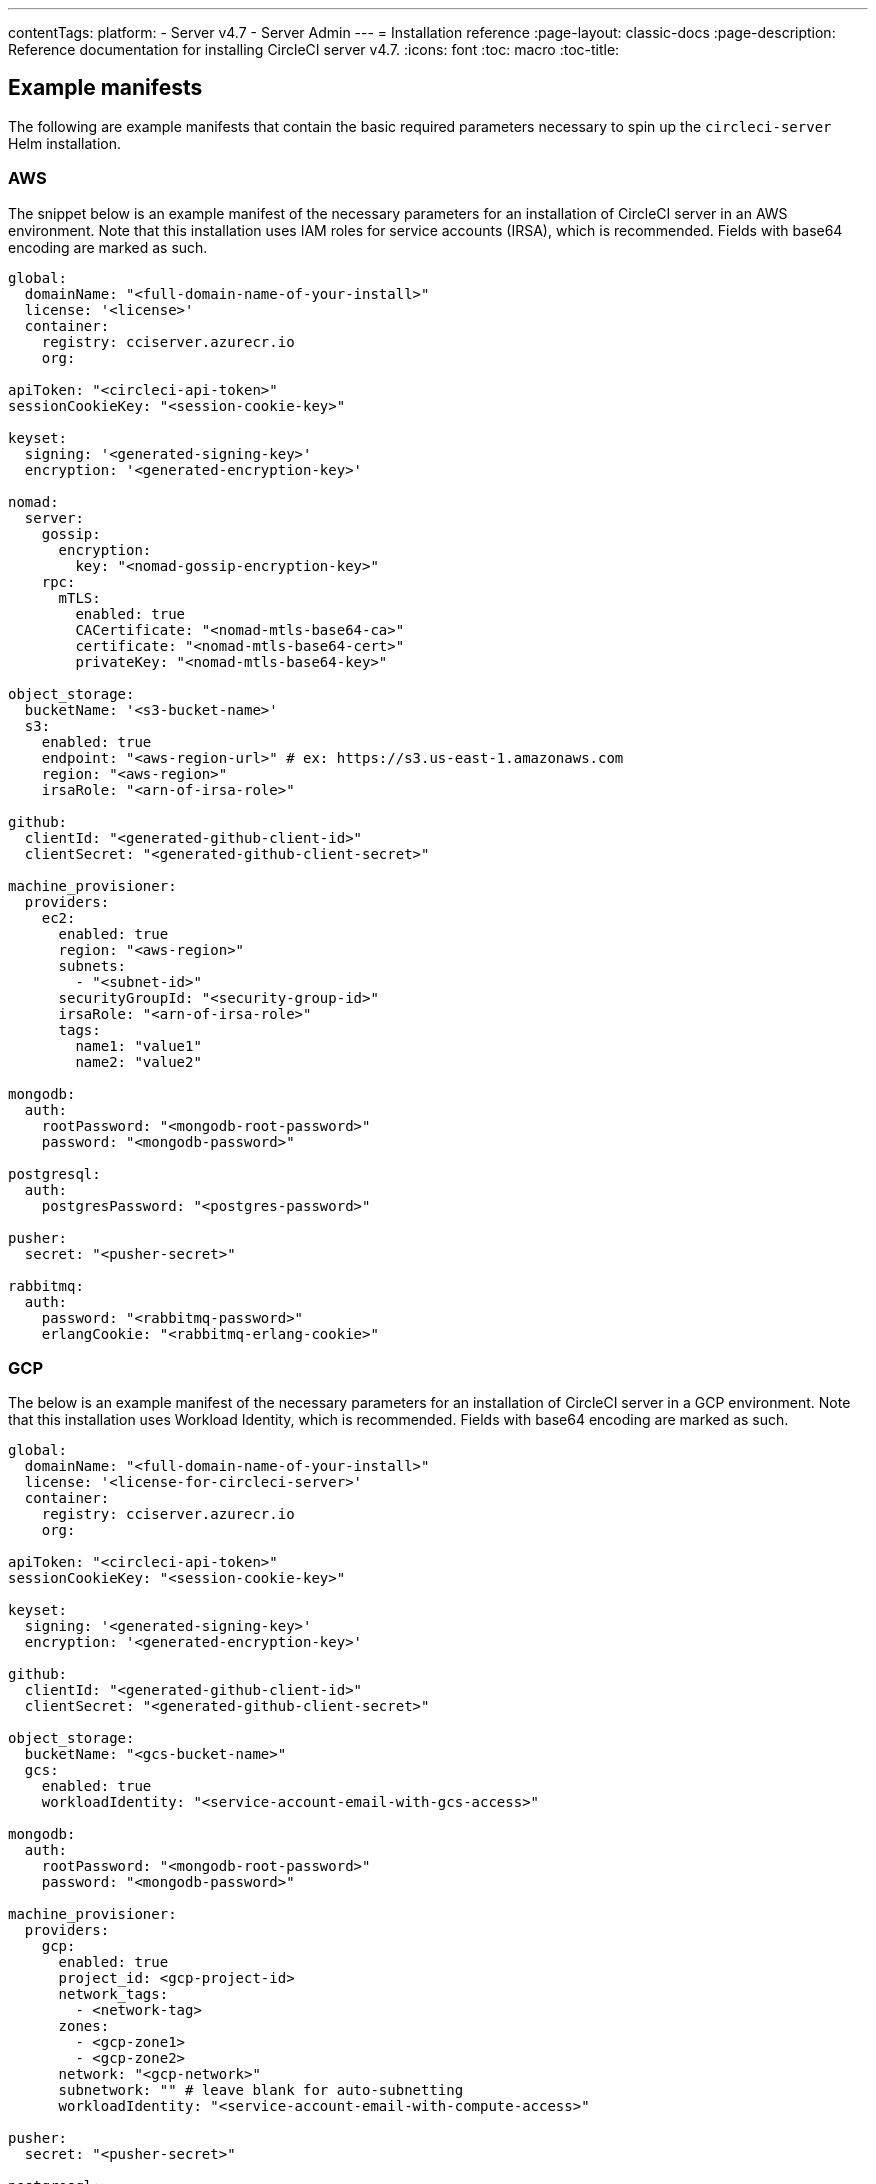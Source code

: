 ---
contentTags:
  platform:
  - Server v4.7
  - Server Admin
---
= Installation reference
:page-layout: classic-docs
:page-description: Reference documentation for installing CircleCI server v4.7.
:icons: font
:toc: macro
:toc-title:

[#example-manifests]
== Example manifests
The following are example manifests that contain the basic required parameters necessary to spin up the `circleci-server` Helm installation.

[#aws]
=== AWS
The snippet below is an example manifest of the necessary parameters for an installation of CircleCI server in an AWS environment. Note that this installation uses IAM roles for service accounts (IRSA), which is recommended. Fields with base64 encoding are marked as such.

[source,yaml]
----
global:
  domainName: "<full-domain-name-of-your-install>"
  license: '<license>'
  container:
    registry: cciserver.azurecr.io
    org:

apiToken: "<circleci-api-token>"
sessionCookieKey: "<session-cookie-key>"

keyset:
  signing: '<generated-signing-key>'
  encryption: '<generated-encryption-key>'

nomad:
  server:
    gossip:
      encryption:
        key: "<nomad-gossip-encryption-key>"
    rpc:
      mTLS:
        enabled: true
        CACertificate: "<nomad-mtls-base64-ca>"
        certificate: "<nomad-mtls-base64-cert>"
        privateKey: "<nomad-mtls-base64-key>"

object_storage:
  bucketName: '<s3-bucket-name>'
  s3:
    enabled: true
    endpoint: "<aws-region-url>" # ex: https://s3.us-east-1.amazonaws.com
    region: "<aws-region>"
    irsaRole: "<arn-of-irsa-role>"

github:
  clientId: "<generated-github-client-id>"
  clientSecret: "<generated-github-client-secret>"

machine_provisioner:
  providers:
    ec2:
      enabled: true
      region: "<aws-region>"
      subnets:
        - "<subnet-id>"
      securityGroupId: "<security-group-id>"
      irsaRole: "<arn-of-irsa-role>"
      tags:
        name1: "value1"
        name2: "value2"

mongodb:
  auth:
    rootPassword: "<mongodb-root-password>"
    password: "<mongodb-password>"

postgresql:
  auth:
    postgresPassword: "<postgres-password>"

pusher:
  secret: "<pusher-secret>"

rabbitmq:
  auth:
    password: "<rabbitmq-password>"
    erlangCookie: "<rabbitmq-erlang-cookie>"

----

[#gcp]
=== GCP
The below is an example manifest of the necessary parameters for an installation of CircleCI server in a GCP environment. Note that this installation uses Workload Identity, which is recommended. Fields with base64 encoding are marked as such.

[source,yaml]
----
global:
  domainName: "<full-domain-name-of-your-install>"
  license: '<license-for-circleci-server>'
  container:
    registry: cciserver.azurecr.io
    org:

apiToken: "<circleci-api-token>"
sessionCookieKey: "<session-cookie-key>"

keyset:
  signing: '<generated-signing-key>'
  encryption: '<generated-encryption-key>'

github:
  clientId: "<generated-github-client-id>"
  clientSecret: "<generated-github-client-secret>"

object_storage:
  bucketName: "<gcs-bucket-name>"
  gcs:
    enabled: true
    workloadIdentity: "<service-account-email-with-gcs-access>"

mongodb:
  auth:
    rootPassword: "<mongodb-root-password>"
    password: "<mongodb-password>"

machine_provisioner:
  providers:
    gcp:
      enabled: true
      project_id: <gcp-project-id>
      network_tags:
        - <network-tag>
      zones:
        - <gcp-zone1>
        - <gcp-zone2>
      network: "<gcp-network>"
      subnetwork: "" # leave blank for auto-subnetting
      workloadIdentity: "<service-account-email-with-compute-access>"

pusher:
  secret: "<pusher-secret>"

postgresql:
  auth:
    postgresPassword: "<postgres-password>"

rabbitmq:
  auth:
    password: "<rabbitmq-password>"
    erlangCookie: "<rabbitmq-erlang-cookie>"

nomad:
  server:
    gossip:
      encryption:
        key: "<nomad-gossip-encryption-key>"
    rpc:
      mTLS:
        enabled: true
        CACertificate: "<nomad-mtls-base64-ca>"
        certificate: "<nomad-mtls-base64-cert>"
        privateKey: "<nomad-mtls-base64-key>"
----

[#all-values-yaml-options]
== All Helm `values.yaml` options

pass:[<!-- vale off -->]
[.table.table-striped]
[cols=4*, options="header"]
|===
|Key |Type |Default |Description
|api_service.replicas |int |`+1+` |Number of replicas to deploy for the
api-service deployment.

|api_service.resources.limits.cpu |string |`+"2000m"+` |CPU limit for
the api-service deployment.

|api_service.resources.limits.memory |string |`+"8Gi"+` |Memory limit
for the api-service deployment.

|audit_log_service.replicas |int |`+1+` |Number of replicas to deploy
for the audit-log-service deployment.

|audit_log_service.resources.limits.cpu |string |`+"2000m"+` |CPU limit
for the audit-log-service deployment.

|audit_log_service.resources.limits.memory |string |`+"3584Mi"+` |Memory
limit for the audit-log-service deployment.

|authentication_service.auth_api.replicas |int |`+1+` |Number of
replicas to deploy for the authentication-service auth api deployment.

|authentication_service.auth_api.resources.limits.cpu |int |`+2+` |CPU
limit for the authentication-service auth api deployment.

|authentication_service.auth_api.resources.limits.memory |string
|`+"512Mi"+` |Memory limit for the authentication-service auth api
deployment.

|authentication_service.login_api.replicas |int |`+1+` |Number of
replicas to deploy for the authentication-service login api deployment.

|authentication_service.login_api.resources.limits.cpu |int |`+2+` |CPU
limit for the authentication-service login api deployment.

|authentication_service.login_api.resources.limits.memory |string
|`+"512Mi"+` |Memory limit for the authentication-service login api
deployment.

|branch_service.replicas |int |`+1+` |Number of replicas to deploy for
the branch-service deployment.

|branch_service.resources.limits.cpu |string |`+"1000m"+` |CPU limit for
the branch-service deployment.

|branch_service.resources.limits.memory |string |`+"1Gi"+` |Memory limit
for the branch-service deployment.

|builds_service.replicas |int |`+1+` |Number of replicas to deploy for
the builds-service deployment.

|builds_service.resources.limits.cpu |string |`+"1500m"+` |CPU limit for
the builds-service deployment.

|builds_service.resources.limits.memory |string |`+"6Gi"+` |Memory limit
for the builds-service deployment.

|ciam_gateway.internal_api.replicas |int |`+1+` |Number of replicas to
deploy for the ciam-gateway-service internal deployment.

|ciam_gateway.internal_api.resources.limits.cpu |int |`+2+` |CPU limit
for the ciam-gateway-service internal api deployment.

|ciam_gateway.internal_api.resources.limits.memory |string |`+"512Mi"+`
|Memory limit for the ciam-gateway-service internal api deployment.

|ciam_gateway.outgoing_api.replicas |int |`+1+` |Number of replicas to
deploy for the ciam-gateway-service outgoing deployment.

|ciam_gateway.outgoing_api.resources.limits.cpu |int |`+2+` |CPU limit
for the ciam-gateway-service outgoing api deployment.

|ciam_gateway.outgoing_api.resources.limits.memory |string |`+"512Mi"+`
|Memory limit for the ciam-gateway-service outgoing api deployment.

|ciam_gateway.public_api.replicas |int |`+1+` |Number of replicas to
deploy for the ciam-gateway-service public deployment.

|ciam_gateway.public_api.resources.limits.cpu |int |`+2+` |CPU limit for
the ciam-gateway-service public api deployment.

|ciam_gateway.public_api.resources.limits.memory |string |`+"512Mi"+`
|Memory limit for the ciam-gateway-service public api deployment.

|ciam_service.internal_admin_api.replicas |int |`+1+` |Number of
replicas to deploy for the ciam-service internal admin deployment.

|ciam_service.internal_admin_api.resources.limits.cpu |int |`+2+` |CPU
limit for the ciam-service internal admin api deployment.

|ciam_service.internal_admin_api.resources.limits.memory |string
|`+"512Mi"+` |Memory limit for the ciam-service internal admin api
deployment.

|contexts_service.replicas |int |`+1+` |Number of replicas to deploy for
the contexts-service deployment.

|contexts_service.resources.limits.cpu |string |`+"500m"+` |CPU limit
for the contexts-service deployment.

|contexts_service.resources.limits.memory |string |`+"1Gi"+` |Memory
limit for the contexts-service deployment.

|cron_service.replicas |int |`+1+` |Number of replicas to deploy for the
cron-service deployment.

|cron_service.resources.limits.cpu |string |`+"2000m"+` |CPU limit for
the cron-service deployment.

|cron_service.resources.limits.memory |string |`+"4Gi"+` |Memory limit
for the cron-service deployment.

|distributor.agent_base_url |string
|`+"https://circleci-binary-releases.s3.amazonaws.com/circleci-agent"+`
|location of the task-agent. When airgapped, the task-agent will need to
be hosted within the airgap and this value updated

|distributor_cleaner.replicas |int |`+1+` |Number of replicas to deploy
for the distributor-cleaner deployment.

|distributor_cleaner.resources.limits.cpu |string |`+"500m"+` |CPU limit
for the distributor-cleaner deployment.

|distributor_cleaner.resources.limits.memory |string |`+"512Mi"+`
|Memory limit for the distributor-cleaner deployment.

|distributor_dispatcher.replicas |int |`+1+` |Number of replicas to
deploy for the distributor-dispatcher deployment.

|distributor_dispatcher.resources.limits.cpu |string |`+"500m"+` |CPU
limit for the distributor-dispatcher deployment.

|distributor_dispatcher.resources.limits.memory |string |`+"512Mi"+`
|Memory limit for the distributor-dispatcher deployment.

|distributor_external.replicas |int |`+1+` |Number of replicas to deploy
for the distributor-external deployment.

|distributor_external.resources.limits.cpu |string |`+"500m"+` |CPU
limit for the distributor-external deployment.

|distributor_external.resources.limits.memory |string |`+"512Mi"+`
|Memory limit for the distributor-external deployment.

|distributor_internal.replicas |int |`+1+` |Number of replicas to deploy
for the distributor-internal deployment.

|distributor_internal.resources.limits.cpu |string |`+"500m"+` |CPU
limit for the distributor-internal deployment.

|distributor_internal.resources.limits.memory |string |`+"512Mi"+`
|Memory limit for the distributor-internal deployment.

|docker_provisioner.agent_base_url |string
|`+"https://circleci-binary-releases.s3.amazonaws.com/docker-provisioner"+`
|Location of the docker-provisioner agent. When air-gapped, the
docker-provisioner agent will need to be hosted within the air-gap and
this value updated

|docker_provisioner.config_path |string |`+""+` |Path to config with
information about docker resource-classes

|docker_provisioner.enabled |bool |`+true+` |

|docker_provisioner.external.replicas |int |`+1+` |Number of replicas to
deploy for the docker-provisioner-externalapi deployment.

|docker_provisioner.external.resources.limits.memory |string
|`+"512Mi"+` |Memory limit for the docker-provisioner-internalapi
deployment

|docker_provisioner.internal.replicas |int |`+1+` |Number of replicas to
deploy for the docker-provisioner-internalapi deployment.

|docker_provisioner.internal.resources.limits.memory |string
|`+"512Mi"+` |Memory limit for the docker-provisioner-internalapi
deployment

|docker_provisioner.plugin_repository_url |string
|`+"https://circleci-binary-releases.s3.amazonaws.com"+` |Location of
the agent plugin binaries. When air-gapped, the plugin binaries will
need to be hosted within the air-gap and this value updated

|docker_provisioner.provisioner.replicas |int |`+1+` |Number of replicas
to deploy for the docker-provisioner-provisioner deployment.

|docker_provisioner.provisioner.resources.limits.memory |string
|`+"512Mi"+` |Memory limit for the docker-provisioner-provisioner
deployment

|domain_service.replicas |int |`+1+` |Number of replicas to deploy for
the domain-service deployment.

|domain_service.resources.limits.cpu |string |`+"2000m"+` |CPU limit for
the domain-service deployment.

|domain_service.resources.limits.memory |string |`+"1536Mi"+` |Memory
limit for the domain-service deployment.

|execution_gateway.api.replicas |int |`+1+` |Number of replicas to
deploy for the execution-gateway-api deployment.

|execution_gateway.api.resources.limits.memory |string |`+"512Mi"+`
|Memory limit for the execution-gateway-api deployment

|execution_gateway.force_legacy_ui |string |`+"false"+` |

|execution_gateway.plan_concurrency |int |`+2500+` |Maximum concurrency
you wish to permit per org in your environment

|execution_gateway.public_api.replicas |int |`+1+` |Number of replicas
to deploy for the execution-gateway-public-api deployment.

|execution_gateway.public_api.resources.limits.memory |string
|`+"1536Mi"+` |Memory limit for the execution-gateway-publicapi
deployment

|feature_flags_api.replicas |int |`+1+` |Number of replicas to deploy
for the feature-flags-api deployment.

|feature_flags_api.resources.limits.memory |string |`+"512Mi"+` |Memory
limit for the feature-flags-api deployment.

|frontend.jvmHeapSize |string |`+"3g"+` |

|frontend.replicas |int |`+1+` |Number of replicas to deploy for the
frontend deployment.

|frontend.resources.limits.cpu |string |`+"2000m"+` |CPU limit for the
frontend deployment.

|frontend.resources.limits.memory |string |`+"3Gi"+` |Memory limit for
the frontend deployment.

|github |object
|`+{"clientId":"","clientSecret":"","enterprise":false,"fingerprint":null,"hostname":"ghe.example.com","scheme":"https","unsafeDisableWebhookSSLVerification":false}+`
|VCS Configuration details (currently limited to Github Enterprise and
Github.com)

|github.clientId |string |`+""+` |Client ID for OAuth Login via Github
(2 Options). +
 *Option 1:* Set the value here and CircleCI will
create the secret automatically. +
 *Option 2:* Leave this blank,
and create the secret yourself. CircleCI will assume it exists. +

Create on by Navigating to Settings > Developer Settings > OAuth Apps.
Your homepage should be set to
`+{{ .Values.global.scheme }}://{{ .Values.global.domainName }}+` and
callback should be
`+{{ .Value.scheme }}://{{ .Values.global.domainName }}/auth/github+`.

|github.clientSecret |string |`+""+` |Client Secret for OAuth Login via
Github (2 Options). +
 *Option 1:* Set the value here and CircleCI
will create the secret automatically. +
 *Option 2:* Leave this
blank, and create the secret yourself. CircleCI will assume it exists.
+
 Retrieved from the same location as specified in github.clientID.

|github.enterprise |bool |`+false+` |Set to `+true+` for Github
Enterprise and `+false+` for Github.com

|github.fingerprint |string |`+nil+` |Required when it is not possible
to directly `+ssh-keyscan+` a GitHub Enterprise instance. It is not
possible to proxy `+ssh-keyscan+`.

|github.hostname |string |`+"ghe.example.com"+` |Github hostname.
Ignored on Github.com. This is the hostname of your Github Enterprise
installation.

|github.scheme |string |`+"https"+` |One of '`http`' or '`https`'.
Ignored on Github.com. Set to '`http`' if your Github Enterprise
installation is not using TLS.

|github.unsafeDisableWebhookSSLVerification |bool |`+false+` |Disable
SSL Verification in webhooks. This is not safe and shouldn’t be done in
a production scenario. This is required if your Github installation does
not trust the certificate authority that signed your Circle server
certificates (e.g they were self signed).

|global.container.org |string |`+""+` |The registry organization to pull
all images from (if in use), defaults to none.

|global.container.registry |string |`+"cciserver.azurecr.io"+` |The
registry to pull all images from, defaults to "`cciserver.azurecr.io`".

|global.domainName |string |`+""+` |Domain name of your CircleCI install

|global.imagePullSecrets[0] |string |`+"regcred"+` |

|global.license |string |`+""+` |License (2 Options) For your CircleCI
Installation +
 *Option 1:* Set the value global.license and
CircleCI will create the secret automatically. +
 *Option 2:* Leave
this blank, and create the secret yourself. CircleCI will assume it
exists. +
 The secret must be named '`license`' and have the key
'`license`' (where the value equals the base64 encoded string of your
license). It must be in the same namespace as your installation.

|global.nodeAffinity |object |`+{}+` |NodeAffinity template to apply to
all CircleCI pods

|global.nodeSelector |object |`+{}+` |NodeSelector template to apply to
all CircleCI pods

|global.scheme |string |`+"https"+` |Scheme for your CircleCI install

|global.tolerations |object |`+{}+` |Tolerations to apply to all
CircleCI pods

|global.tracing.collector_host |string |`+""+` |

|global.tracing.enabled |bool |`+false+` |

|global.tracing.sample_rate |float |`+1+` |

|insights_service.dailyCronHour |int |`+3+` |Defaults to 3AM local
server time.

|insights_service.hourlyCronMinute |int |`+35+` |Defaults to 35 minutes
past the hour.

|insights_service.isEnabled |bool |`+true+` |Whether or not to enable
the insights-service deployment.

|insights_service.replicas |int |`+1+` |Number of replicas to deploy for
the insights-service deployment.

|insights_service.skipPermissionsCheck |bool |`+false+` |Enable to skip
the permissions check on the org page and show all projects

|keyset |object |`+{"encryption":"","signing":""}+` |Keysets (2 Options)
used to encrypt and sign artifacts generated by CircleCI. You need these
values to configure server. +
 *Option 1:* Set the values
keyset.signing and keyset.encryption here and CircleCI will create the
secret automatically. +
 *Option 2:* Leave this blank, and create
the secret yourself. CircleCI will assume it exists. +
 The secret
must be named '`signing-keys`' and have the keys; signing-key,
encryption-key.

|keyset.encryption |string |`+""+` |Encryption Key To generate an
artifact ENCRYPTION key run:
`+docker run circleci/server-keysets:latest generate encryption -a stdout+`

|keyset.signing |string |`+""+` |Signing Key To generate an artifact
SIGNING key run:
`+docker run circleci/server-keysets:latest generate signing -a stdout+`

|kong.acme.email |string |`+"your-email@example.com"+` |

|kong.acme.enabled |bool |`+false+` |This setting will fetch and renew
Let’s Encrypt certs for you. It defaults to false as this only works
when there’s a valid DNS entry for your domain (and the app. sub domain)
- so you will need to deploy with this turned off and set the DNS
records first. You can then set this to true and run `+helm upgrade+`
with the updated setting if you want.

|kong.debug_level |string |`+"notice"+` |Debug level for Kong. Available
levels: `+debug+`, `+info+`, `+warn+`, `+error+`, `+crit+`, `+notice+`.

|kong.image.repository |string |`+"kong"+` |The Docker image repository
for Kong. Note this repository is not managed by CircleCI.

|kong.image.tag |string |`+"3.3.1"+` |The Kong image tag. Kong has been
tested against this specific version tag; edit this value at your own
risk.

|kong.nginx_worker_processes |int |`+10+` |Determines the number of
worker processes spawned by Nginx.

|kong.replicas |int |`+1+` |

|kong.resources.limits.cpu |string |`+"3072m"+` |CPU limit for the kong
deployment.

|kong.resources.limits.memory |string |`+"3072Mi"+` |Memory limit for
the kong deployment.

|kong.resources.requests.cpu |string |`+"512m"+` |CPU request for the
kong deployment.

|kong.resources.requests.memory |string |`+"512Mi"+` |Memory request for
the kong deployment.

|kong.status_page |bool |`+false+` |Set to true for public health check
page (kong) for load balancers to hit

|legacy_notifier.replicas |int |`+1+` |Number of replicas to deploy for
the legacy-notifier deployment.

|legacy_notifier.resources.limits.cpu |string |`+"2000m"+` |CPU limit
for the legacy-notifier deployment.

|legacy_notifier.resources.limits.memory |string |`+"2Gi"+` |Memory
limit for the legacy-notifier deployment.

|machine_provisioner.agent_base_url |string
|`+"https://circleci-binary-releases.s3.amazonaws.com/machine-provisioner"+`
|Location of the machine-provisioner agent. When air-gapped, the
machine-provisioner agent will need to be hosted within the air-gap and
this value updated

|machine_provisioner.agent_download_timeout_seconds |int |`+10+`
|Timeout when attempting to download task-agent or docker-agent (remote
docker) in machine-agent

|machine_provisioner.config_path |string |`+""+` |Path to config with
information about images/providers/resource-classes

|machine_provisioner.demandFudgeFactor |int |`+2+` |demandFudgeFactor
multiplies the demand from distributor with an additional factor

|machine_provisioner.dlcDockerDiskSizeGB |int |`+100+`
|dlcDockerDiskSizeGB Configure size of docker disk size. Used for ratio
to prune on

|machine_provisioner.dlcMaxDiskThresholdGB |int |`+15+`
|dlcMaxDiskThresholdGB configure dlc max disk threshold

|machine_provisioner.dlcUnusedLifespanDays |int |`+3+`
|dlcUnusedLifespanDays Configure how long to keep dlc images and build
cache for

|machine_provisioner.enabled |bool |`+true+` |

|machine_provisioner.external.replicas |int |`+1+` |Number of replicas
to deploy for the machine-provisioner-externalapi deployment.

|machine_provisioner.external.resources.limits.memory |string
|`+"512Mi"+` |Memory limit for the machine-provisioner-externalapi
deployment

|machine_provisioner.fudgeConstantTerm |int |`+0+` |fudgeConstantTerm
adds to the results for the forecast rules.

|machine_provisioner.fudgeScaleFactor |float |`+1.4+` |fudgeScaleFactor
multiplies the results for the forecast rules.

|machine_provisioner.installID |string |`+"production"+` |Unique tag
machine provisioner applies to machines it manages.

|machine_provisioner.internal.replicas |int |`+1+` |Number of replicas
to deploy for the machine-provisioner-internalapi deployment.

|machine_provisioner.internal.resources.limits.memory |string
|`+"512Mi"+` |Memory limit for the machine-provisioner-internalapi
deployment

|machine_provisioner.leader.replicas |int |`+1+` |Number of replicas to
deploy for the machine-provisioner-leader deployment.

|machine_provisioner.leader.resources.limits.memory |string |`+"512Mi"+`
|Memory limit for the machine-provisioner-leader deployment

|machine_provisioner.machine_agent_download_timeout_seconds |int |`+10+`
|Timeout when attempting to download machine-agent onto a VM

|machine_provisioner.plugin_repository_url |string
|`+"https://circleci-binary-releases.s3.amazonaws.com"+` |Location of
the agent plugin binaries. When air-gapped, the plugin binaries will
need to be hosted within the air-gap and this value updated

|machine_provisioner.providers |object
|`+{"ec2":{"accessKey":"","assignPublicIP":false,"enabled":false,"irsaRole":"","linuxAMI":"","region":"us-west-1","secretKey":"","securityGroupId":"sg-123","subnets":["subnet-abc","subnet-def"],"tags":{"key1":"value1","key2":"value2"},"windowsAMI":""},"gcp":{"assignPublicIP":true,"enabled":false,"linuxImage":"","network":"default","network_tags":["circleci-vm"],"project_id":"my-server-project","region":"us-central1","service_account":{"project_id":"... ...","type":"service_account"},"subnetwork":"my-server-vm-subnet","windowsImage":"","workloadIdentity":"","zones":["us-central1-a","us-central1-b","us-central1-c","us-central1-f"]}}+`
|Provider configuration for Machine Provisioner.

|machine_provisioner.providers.ec2.accessKey |string |`+""+` |EC2
Authentication Config (3 Options). +
 *Option 1:* Set accessKey and
secretKey here, and CircleCI will create the secret for you. +

*Option 2:* Leave accessKey and secretKey blank, and create the secret
yourself. CircleCI will assume it exists. +
 *Option 3:* Leave
accessKey and secretKey blank, and set the irsaRole field (IAM roles for
service accounts).

|machine_provisioner.providers.ec2.enabled |bool |`+false+` |Set to
enable EC2 as a virtual machine provider

|machine_provisioner.providers.gcp.enabled |bool |`+false+` |Set to
enable GCP Compute as a VM provider

|machine_provisioner.providers.gcp.service_account |object
|`+{"project_id":"... ...","type":"service_account"}+` |GCP Compute
Authentication Config (3 Options). +
 *Option 1:* Set
service_account with the service account JSON (raw JSON, not a string),
and CircleCI will create the secret for you. +
 *Option 2:* Leave
the service_account field as its default, and create the secret
yourself. CircleCI will assume it exists. +
 *Option 3:* Leave the
service_account field as its default, and set the workloadIdentityField
with a service account email to use workload identities.

|machine_provisioner.provisioner.replicas |int |`+1+` |Number of
replicas to deploy for the machine-provisioner-provisioner deployment.

|machine_provisioner.provisioner.resources.limits.memory |string
|`+"512Mi"+` |Memory limit for the machine-provisioner-leader deployment

|machine_provisioner.terminatePendingLinuxAfter |string |`+"6m"+` |Linux
pending machine timeout. Machine instances will be terminted if they
take longer than this to start

|machine_provisioner.terminatePendingWindowsAfter |string |`+"6m"+`
|Windows pending machine timeout. Machine instances will be terminted if
they take longer than this to start

|mongodb.architecture |string |`+"standalone"+` |

|mongodb.auth.database |string |`+"admin"+` |

|mongodb.auth.existingSecret |string |`+""+` |

|mongodb.auth.mechanism |string |`+"SCRAM-SHA-1"+` |

|mongodb.auth.password |string |`+""+` |

|mongodb.auth.rootPassword |string |`+""+` |

|mongodb.auth.username |string |`+"root"+` |

|mongodb.fullnameOverride |string |`+"mongodb"+` |

|mongodb.hosts |string |`+"mongodb:27017"+` |MongoDB host. This can be a
comma-separated list of multiple hosts for sharded instances.

|mongodb.image.tag |string |`+"3.6.22-debian-9-r38"+` |

|mongodb.injectBotToken.image.repository |string |`+"mongo"+` |The
Docker image repository for MongoDB used by the `+inject-bottoken+` Job.
Note this repository is not managed by CircleCI.

|mongodb.injectBotToken.image.tag |float |`+3.6+` |The
`+inject-bottoken+` Job has been tested against this specific version
tag of MongoDB; edit this value at your own risk.

|mongodb.internal |bool |`+true+` |Set to false if you want to use an
externalized MongoDB instance.

|mongodb.labels.app |string |`+"mongodb"+` |

|mongodb.labels.layer |string |`+"data"+` |

|mongodb.options |string |`+""+` |

|mongodb.persistence.size |string |`+"8Gi"+` |To increase PVC size,
follow this guide:
https://circleci.com/docs/server/operator/expanding-internal-database-volumes

|mongodb.podAnnotations.”backup.velero.io/backup-volumes” |string
|`+"datadir"+` |

|mongodb.podLabels.app |string |`+"mongodb"+` |

|mongodb.podLabels.layer |string |`+"data"+` |

|mongodb.ssl |bool |`+false+` |

|mongodb.tlsInsecure |bool |`+false+` |If using an SSL connection with
custom CA or self-signed certs, set this to true

|mongodb.useStatefulSet |bool |`+true+` |

|nginx.annotations.”service.beta.kubernetes.io/aws-load-balancer-cross-zone-load-balancing-enabled”
|string |`+"true"+` |

|nginx.annotations.”service.beta.kubernetes.io/aws-load-balancer-type”
|string |`+"nlb"+` |Use `+nlb+` for Network Load Balancer and `+clb+`
for Classic Load Balancer see
https://aws.amazon.com/elasticloadbalancing/features/ for feature
comparison.

|nginx.aws_acm.enabled |bool |`+false+` |⚠️ WARNING: Enabling this will
recreate frontend’s service which will recreate the load balancer. If
you are updating your deployed settings, then you will need to route
your frontend domain to the new loadbalancer. You will also need to add
`+service.beta.kubernetes.io/aws-load-balancer-ssl-cert: <acm-arn>+` to
the `+nginx.annotations+` block.

|nginx.image.repository |string |`+"nginxinc/nginx-unprivileged"+` |The
Docker image repository for NGINX. Note this repository is not managed
by CircleCI.

|nginx.image.tag |string |`+"1.27.0"+` |Nginx has been tested against
this specific version tag; edit this value at your own risk.

|nginx.loadBalancerIp |string |`+""+` |Load Balancer IP. To use a static
IP for the provisioned load balancer with GCP, set to a reserved static
ipv4 address

|nginx.loadBalancerSourceRanges |list |`+[]+` |Load Balancer Source IP
CIDRs List of IP CIDRs allowed access to load balancer

|nginx.private_load_balancers |bool |`+false+` |

|nginx.replicas |int |`+1+` |

|nginx.resources.limits.cpu |string |`+"3000m"+` |CPU limit for the
nginx deployment.

|nginx.resources.limits.memory |string |`+"3072Mi"+` |Memory limit for
the nginx deployment.

|nginx.resources.requests.cpu |string |`+"500m"+` |CPU request for the
nginx deployment.

|nginx.resources.requests.memory |string |`+"512Mi"+` |Memory request
for the nginx deployment.

|nomad.auto_scaler.aws.accessKey |string |`+""+` |AWS Authentication
Config (3 Options). +
 *Option 1:* Set accessKey and secretKey here,
and CircleCI will create the secret for you. +
 *Option 2:* Leave
accessKey and secretKey blank, and create the secret yourself. CircleCI
will assume it exists. +
 *Option 3:* Leave accessKey and secretKey
blank, and set the irsaRole field (IAM roles for service accounts).

|nomad.auto_scaler.aws.autoScalingGroup |string |`+"asg-name"+` |

|nomad.auto_scaler.aws.enabled |bool |`+false+` |

|nomad.auto_scaler.aws.irsaRole |string |`+""+` |

|nomad.auto_scaler.aws.region |string |`+"some-region"+` |

|nomad.auto_scaler.aws.secretKey |string |`+""+` |

|nomad.auto_scaler.enabled |bool |`+false+` |

|nomad.auto_scaler.gcp.enabled |bool |`+false+` |

|nomad.auto_scaler.gcp.mig_name |string
|`+"some-managed-instance-group-name"+` |

|nomad.auto_scaler.gcp.project_id |string |`+"some-project"+` |

|nomad.auto_scaler.gcp.region |string |`+""+` |

|nomad.auto_scaler.gcp.service_account |object
|`+{"project_id":"... ...","type":"service_account"}+` |GCP
Authentication Config (3 Options). +
 *Option 1:* Set
service_account with the service account JSON (raw JSON, not a string),
and CircleCI will create the secret for you. +
 *Option 2:* Leave
the service_account field as its default, and create the secret
yourself. CircleCI will assume it exists. +
 *Option 3:* Leave the
service_account field as its default, and set the workloadIdentity field
with a service account email to use workload identities.

|nomad.auto_scaler.gcp.workloadIdentity |string |`+""+` |

|nomad.auto_scaler.gcp.zone |string |`+""+` |

|nomad.auto_scaler.image.repository |string
|`+"hashicorp/nomad-autoscaler"+` |The Docker image repository for the
Nomad Autoscaler. Note this repository is not managed by CircleCI.

|nomad.auto_scaler.image.tag |string |`+"0.3.7"+` |Nomad Autoscaler has
been tested against this specific version tag; edit this value at your
own risk.

|nomad.auto_scaler.scaling.cooldown |string |`+"2m"+` |A time interval
after a scaling action during which no additional scaling will be
performed on the resource.

|nomad.auto_scaler.scaling.evaluation_interval |string |`+"1m"+`
|Defines how often the policy is evaluated by the Autoscaler.

|nomad.auto_scaler.scaling.max |int |`+5+` |

|nomad.auto_scaler.scaling.min |int |`+1+` |

|nomad.auto_scaler.scaling.node_drain_deadline |string |`+"5m"+` |

|nomad.buildAgentImage |string |`+"circleci/picard"+` |By default,
Dockerhub is assumed to be the image registry unless otherwise specified
eg: registry.example.com/organization/repository

|nomad.clients |object |`+{}+` |

|nomad.clusterDomain |string |`+"cluster.local"+` |

|nomad.server.gossip.encryption.enabled |bool |`+true+` |

|nomad.server.pdb.enabled |bool |`+true+` |

|nomad.server.pdb.minAvailable |int |`+2+` |

|nomad.server.replicas |int |`+5+` |

|nomad.server.rpc.mTLS |object
|`+{"CACertificate":"","certificate":"","privateKey":""}+` |Nomad mTLS
(3 Options), strongly suggested for RPC communication +
 Encrypts
traffic and authenticates clients to ensure no unauthenticated clients
can join the cluster. +
 *Option 1:* Leave the values blank, and
don’t use mTLS (not recommended). +
 *Option 2:* Provide the
CACertificate, certificate, and privateKey values - CircleCI will create
the secret for you. +
 *Option 3:* Leave the value blank (default)
and create the secret yourself. If the values are populated, CircleCI
will use them. +
 The secret must be named '`nomad-mtls`', be in the
same namespace, and have the key:values of: ca.pem:
'`base64-encoded-certificate-authority`', key.pem:
'`base64-encoded-private-key`', cert.pem:
'`base64-encoded-certificate`'.

|nomad.server.service.unsafe_expose_api |bool |`+false+` |

|object_storage |object
|`+{"bucketName":"","expireAfter":0,"gcs":{"enabled":false,"service_account":{"project_id":"... ...","type":"service_account"},"workloadIdentity":""},"s3":{"accessKey":"","enabled":false,"endpoint":"https://s3.us-east-1.amazonaws.com","irsaRole":"","presigned":true,"region":"us-east-1","secretKey":"","storageRole":""}}+`
|Object storage for build artifacts, audit logs, test results and more.
One of object_storage.s3.enabled or object_storage.gcs.enabled must be
true for the chart to function.

|object_storage.expireAfter |int |`+0+` |Number of days after which
artifacts will expire from the UI

|object_storage.gcs.service_account |object
|`+{"project_id":"... ...","type":"service_account"}+` |GCP Storage
(GCS) Authentication Config (3 Options). +
 *Option 1:* Set
`+service_account+` with the service account JSON (raw JSON, not a
string), and CircleCI will create the secret for you. +
 *Option 2:*
Leave the `+service_account+` field as its default, and create the
secret yourself. CircleCI will assume it exists. +
 *Option 3:*
Leave the `+service_account+` field as its default, and set the
`+workloadIdentity+` field with a service account email to use workload
identities.

|object_storage.s3 |object
|`+{"accessKey":"","enabled":false,"endpoint":"https://s3.us-east-1.amazonaws.com","irsaRole":"","partition":"aws","presigned":true,"region":"us-east-1","secretKey":"","storageRole":""}+`
|S3 Configuration for Object Storage. Authentication methods: AWS
Access/Secret Key, and IRSA Role

|object_storage.s3.accessKey |string |`+""+` |AWS Authentication Config
(3 Options). +
 *Option 1:* Set accessKey and secretKey here, and
CircleCI will create the secret for you. +
 *Option 2:* Leave
accessKey and secretKey blank, and create the secret yourself. CircleCI
will assume it exists. +
 *Option 3:* Leave accessKey and secretKey
blank, and set the irsaRole field (IAM roles for service accounts), also
set region: "`your-aws-region`".

|object_storage.s3.endpoint |string
|`+"https://s3.us-east-1.amazonaws.com"+` |API endpoint for S3. If in
AWS us-west-2, for example, this would be the regional endpoint
https://s3.us-west-2.amazonaws.com. If using S3 compatible storage,
specify the API endpoint of your object storage server

|object_storage.s3.presigned |bool |`+true+` |When true object storage
will be handled with presigned URLs. When false direct bucket access
will be used instead. Direct access requires storageRole to be
non-empty.

|object_storage.s3.storageRole |string |`+""+` |A role that can be
assumed to provide direct bucket access credentials. Required if
presigned is false

|oidc_service.isEnabled |bool |`+false+` |Whether or not to enable oidc
support.

|oidc_service.json_web_keys |string |`+""+` |The json web key (JWK) or
key set (JWKS) used for signing ID tokens. Value should be base64
encoded.

|oidc_service.replicas |int |`+1+` |Number of replicas to deploy for the
oidc-service deployment.

|oidc_service.resources |object
|`+{"limits":{"cpu":"200m","memory":"128Mi"},"requests":{"cpu":"100m","memory":"128Mi"}}+`
|Resource configuration for the oidc-service deployment.

|oidc_service.token_max_ttl |string |`+"5h"+` |Maximum time-to-live for
newly minted ID tokens.

|oidc_tasks_service.replicas |int |`+1+` |Number of replicas to deploy
for the oidc-tasks-service deployment.

|oidc_tasks_service.resources |object
|`+{"limits":{"cpu":"200m","memory":"128Mi"},"requests":{"cpu":"100m","memory":"128Mi"}}+`
|Resource configuration for the oidc-tasks-service deployment.

|orb_service.replicas |int |`+1+` |Number of replicas to deploy for the
orb-service deployment.

|orb_service.resources.limits.cpu |string |`+"4000m"+` |CPU limit for
the orb-service deployment.

|orb_service.resources.limits.memory |string |`+"8Gi"+` |Memory limit
for the orb-service deployment.

|output.internal.replicas |string |`+nil+` |Number of replicas to deploy
for the output-internal deployment.

|output.internal.resources.limits.memory |string |`+"1Gi"+` |Memory
limit for the output-internal deployment.

|output.public |object
|`+{"replicas":1,"resources":{"limits":{"memory":"512Mi"}}}+` |Number of
replicas to deploy for the output-public deployment.

|output.public.resources.limits.memory |string |`+"512Mi"+` |Memory
limit for the output-public deployment.

|output.receiver |object
|`+{"replicas":1,"resources":{"limits":{"memory":"1Gi"}}}+` |Number of
replicas to deploy for the output-receiver deployment.

|output.receiver.resources.limits.memory |string |`+"1Gi"+` |Memory
limit for the output-receiver deployment.

|permissions_service.replicas |int |`+1+` |Number of replicas to deploy
for the permissions-service deployment.

|permissions_service.resources.limits.cpu |string |`+"1000m"+` |CPU
limit for the permissions-service deployment.

|permissions_service.resources.limits.memory |string |`+"1Gi"+` |Memory
limit for the permissions-service deployment.

|policy_service.replicas |int |`+1+` |Number of replicas to deploy for
the policy-service deployment.

|policy_service.resources.limits.cpu |string |`+"200m"+` |CPU limit for
the policy-service deployment.

|policy_service.resources.limits.memory |string |`+"128Mi"+` |Memory
limit for the policy-service deployment.

|policy_service_internal.replicas |int |`+1+` |Number of replicas to
deploy for the policy-service-internal deployment.

|policy_service_internal.resources.limits.cpu |string |`+"200m"+` |CPU
limit for the policy-service-internal deployment.

|policy_service_internal.resources.limits.memory |string |`+"128Mi"+`
|Memory limit for the policy-service-internal deployment.

|postgresql.auth.existingSecret |string |`+""+` |

|postgresql.auth.password |string |`+""+` |Use only when
postgresql.internal is false, this is the password of your externalized
postgres user Ignored if `+auth.existingSecret+` with key `+password+`
is provided

|postgresql.auth.postgresPassword |string |`+""+` |Password for the
"`postgres`" admin user on the internal postgres instance. Use only when
postgresql.internal is true. Ignored if `+auth.existingSecret+` with key
`+postgres-password+` is provided.

|postgresql.auth.username |string |`+""+` |Use only when
postgresql.internal is false, then this is the username used to connect
with your externalized postgres instance

|postgresql.fullnameOverride |string |`+"postgresql"+` |

|postgresql.image.pullSecrets[0] |string |`+"regcred"+` |

|postgresql.image.registry |string |`+"cciserver.azurecr.io"+` |

|postgresql.image.repository |string |`+"server-postgres"+` |

|postgresql.image.tag |string |`+"12.16.37-7629bfd"+` |

|postgresql.internal |bool |`+true+` |

|postgresql.postgresqlHost |string |`+"postgresql"+` |

|postgresql.postgresqlPort |int |`+5432+` |

|postgresql.primary.extendedConfiguration |string
|`+"max_connections = 500\nshared_buffers = 300MB\n"+` |

|postgresql.primary.labels.app |string |`+"postgres"+` |

|postgresql.primary.labels.layer |string |`+"data"+` |

|postgresql.primary.persistence.existingClaim |string |`+""+` |To
increase PVC size, follow this guide:
https://circleci.com/docs/server/operator/expanding-internal-database-volumes

|postgresql.primary.persistence.size |string |`+"8Gi"+` |

|postgresql.primary.podAnnotations.”backup.velero.io/backup-volumes”
|string |`+"data"+` |

|postgresql.primary.podLabels.app |string |`+"postgres"+` |

|postgresql.primary.podLabels.layer |string |`+"data"+` |

|postgresql.readReplicas.labels.app |string |`+"postgres"+` |

|postgresql.readReplicas.labels.layer |string |`+"data"+` |

|postgresql.readReplicas.podLabels.app |string |`+"postgres"+` |

|postgresql.readReplicas.podLabels.layer |string |`+"data"+` |

|proxy.enabled |bool |`+false+` |If false, all proxy settings are
ignored

|proxy.http |object
|`+{"auth":{"enabled":false,"password":null,"username":null},"host":"proxy.example.com","port":3128}+`
|Proxy for HTTP requests

|proxy.https |object
|`+{"auth":{"enabled":false,"password":null,"username":null},"host":"proxy.example.com","port":3128}+`
|Proxy for HTTPS requests

|proxy.no_proxy |list |`+[]+` |List of hostnames, IP CIDR blocks exempt
from proxying. Loopback and intra-service traffic is never proxied.

|pusher.key |string |`+"circle"+` |

|rabbitmq.auth.erlangCookie |string |`+""+` |

|rabbitmq.auth.existingErlangSecret |string |`+""+` |

|rabbitmq.auth.existingPasswordSecret |string |`+""+` |

|rabbitmq.auth.password |string |`+""+` |

|rabbitmq.auth.username |string |`+"circle"+` |

|rabbitmq.fullnameOverride |string |`+"rabbitmq"+` |

|rabbitmq.host |string |`+"rabbitmq"+` |When `+internal: true+`, this
value is '`rabbitmq`' else host of external rabbitmq instance

|rabbitmq.image.tag |string |`+"3.11.16-debian-11-r0"+` |

|rabbitmq.internal |bool |`+true+` |Disables this charts Internal
RabbitMQ instance

|rabbitmq.management_gui_port |int |`+15672+` |When `+internal: true+`,
this value is '`15672`' else port of external rabbitmq instance

|rabbitmq.persistence.existingClaim |string |`+""+` |To increase PVC
size, follow this guide:
https://circleci.com/docs/server/operator/expanding-internal-database-volumes

|rabbitmq.persistence.size |string |`+"8Gi"+` |

|rabbitmq.podAnnotations.”backup.velero.io/backup-volumes” |string
|`+"data"+` |

|rabbitmq.podLabels.app |string |`+"rabbitmq"+` |

|rabbitmq.podLabels.layer |string |`+"data"+` |

|rabbitmq.port |int |`+5672+` |When `+internal: true+`, this value is
'`5672`' else port of external rabbitmq instance

|rabbitmq.replicaCount |int |`+1+` |

|rabbitmq.statefulsetLabels.app |string |`+"rabbitmq"+` |

|rabbitmq.statefulsetLabels.layer |string |`+"data"+` |

|redis.cluster.enabled |bool |`+true+` |

|redis.cluster.slaveCount |int |`+1+` |

|redis.fullnameOverride |string |`+"redis"+` |

|redis.image.tag |string |`+"6.2.1-debian-10-r13"+` |

|redis.master.extraEnvVars[0].name |string |`+"REDIS_EXTRA_FLAGS"+` |

|redis.master.extraEnvVars[0].value |string |`+"--databases 30"+` |

|redis.master.persistence.size |string |`+"8Gi"+` |To increase PVC size,
follow this guide:
https://circleci.com/docs/server/operator/expanding-internal-database-volumes

|redis.master.podAnnotations.”backup.velero.io/backup-volumes” |string
|`+"redis-data"+` |

|redis.podLabels.app |string |`+"redis"+` |

|redis.podLabels.layer |string |`+"data"+` |

|redis.slave.extraEnvVars[0].name |string |`+"REDIS_EXTRA_FLAGS"+` |

|redis.slave.extraEnvVars[0].value |string |`+"--databases 30"+` |

|redis.slave.persistence.size |string |`+"8Gi"+` |To increase PVC size,
follow this guide:
https://circleci.com/docs/server/operator/expanding-internal-database-volumes

|redis.slave.podAnnotations.”backup.velero.io/backup-volumes” |string
|`+"redis-data"+` |

|redis.statefulset.labels.app |string |`+"redis"+` |

|redis.statefulset.labels.layer |string |`+"data"+` |

|redis.usePassword |bool |`+false+` |

|runner_admin.cleaner.replicas |int |`+1+` |Number of replicas to deploy
for the radm-cleaner deployment.

|runner_admin.cleaner.resources.limits.cpu |string |`+"1"+` |CPU limit
for the radm-cleaner deployment

|runner_admin.cleaner.resources.limits.memory |string |`+"512M"+`
|Memory limit for the radm-cleaner deployment

|runner_admin.cleaner.resources.requests.cpu |string |`+"1"+` |CPU
request for the radm-cleaner deployment

|runner_admin.cleaner.resources.requests.memory |string |`+"512M"+`
|Memory request for the radm-cleaner deployment

|runner_admin.external.launch_agent_base_url |string
|`+"https://circleci-binary-releases.s3.amazonaws.com/circleci-launch-agent"+`
|Location of the launch-agent binaries. When using an air-gapped
environment, the launch-agent binaries will need to be hosted within the
air gap and this value updated.

|runner_admin.external.replicas |int |`+1+` |Number of replicas to
deploy for the radm-external deployment.

|runner_admin.external.resources.limits.cpu |string |`+"1"+` |CPU limit
for the radm-external deployment

|runner_admin.external.resources.limits.memory |string |`+"512M"+`
|Memory limit for the radm-external deployment

|runner_admin.external.resources.requests.cpu |string |`+"1"+` |CPU
request for the radm-external deployment

|runner_admin.external.resources.requests.memory |string |`+"512M"+`
|Memory request for the radm-external deployment

|runner_admin.internal.replicas |int |`+1+` |Number of replicas to
deploy for the radm-internal deployment.

|runner_admin.internal.resources.limits.cpu |string |`+"1"+` |CPU limit
for the radm-internal deployment

|runner_admin.internal.resources.limits.memory |string |`+"512M"+`
|Memory limit for the radm-internal deployment

|runner_admin.internal.resources.requests.cpu |string |`+"1"+` |CPU
request for the radm-internal deployment

|runner_admin.internal.resources.requests.memory |string |`+"512M"+`
|Memory request for the radm-internal deployment

|schedulerer.replicas |int |`+1+` |Number of replicas to deploy for the
schedulerer deployment.

|serveUnsafeArtifacts |bool |`+false+` |⚠️ WARNING: Changing this to
true will serve HTML artifacts instead of downloading them. This can
allow specially-crafted artifacts to gain control of users’ CircleCI
accounts.

|smtp |object
|`+{"host":"smtp.example.com","notificationUser":"builds@circleci.com","password":"secret-smtp-passphrase","port":25,"tls":true,"user":"notification@example.com"}+`
|Email notification settings

|smtp.port |int |`+25+` |Outbound connections on port 25 are blocked on
most cloud providers. Should you select this default port, be aware that
your notifications may fail to send.

|smtp.tls |bool |`+true+` |StartTLS is used to encrypt mail by default.
Only disable this if you can otherwise guarantee the confidentiality of
traffic.

|soketi.image.repository |string |`+"quay.io/soketi/soketi"+` |The
Soketi image repository for NGINX. Note this repository is not managed
by CircleCI.

|soketi.image.tag |string |`+"1.6-16-distroless"+` |Soketi has been
tested against this specific version tag; edit this value at your own
risk.

|soketi.replicas |int |`+1+` |Number of replicas to deploy for the
soketi deployment.

|step.internal.replicas |int |`+1+` |Number of replicas to deploy for
the step-internal deployment.

|step.internal.resources.limits.cpu |int |`+2+` |CPU limit for the
step-internal deployment

|step.internal.resources.limits.memory |string |`+"512Mi"+` |Memory
limit for the step-internal deployment

|step.receiver.replicas |int |`+1+` |Number of replicas to deploy for
the step-receiver deployment.

|step.receiver.resources.limits.cpu |int |`+2+` |CPU limit for the
step-receiver deployment

|step.receiver.resources.limits.memory |string |`+"512Mi"+` |Memory
limit for the step-receiver deployment

|telegraf.args[0] |string |`+"--config-directory"+` |

|telegraf.args[1] |string |`+"/etc/telegraf/telegraf.d"+` |

|telegraf.args[2] |string |`+"--watch-config"+` |

|telegraf.args[3] |string |`+"poll"+` |

|telegraf.config.agent.flush_interval |string |`+"60s"+` |

|telegraf.config.agent.interval |string |`+"30s"+` |

|telegraf.config.agent.omit_hostname |bool |`+true+` |

|telegraf.config.custom_config_file |string |`+""+` |

|telegraf.config.inputs[0].statsd.datadog_extensions |bool |`+true+` |

|telegraf.config.inputs[0].statsd.max_ttl |string |`+"12h"+` |

|telegraf.config.inputs[0].statsd.metric_separator |string |`+"."+` |

|telegraf.config.inputs[0].statsd.percentile_limit |int |`+1000+` |

|telegraf.config.inputs[0].statsd.percentiles[0] |int |`+50+` |

|telegraf.config.inputs[0].statsd.percentiles[1] |int |`+95+` |

|telegraf.config.inputs[0].statsd.percentiles[2] |int |`+99+` |

|telegraf.config.inputs[0].statsd.service_address |string |`+":8125"+` |

|telegraf.config.outputs[0].file.files[0] |string |`+"stdout"+` |

|telegraf.fullnameOverride |string |`+"telegraf"+` |

|telegraf.mountPoints[0].mountPath |string
|`+"/etc/telegraf/telegraf.d"+` |

|telegraf.mountPoints[0].name |string |`+"telegraf-config"+` |

|telegraf.resources.limits.memory |string |`+"512Mi"+` |Memory limit for
the telegraf deployment.

|telegraf.resources.requests.cpu |string |`+"200m"+` |CPU request for
the telegraf deployment.

|telegraf.resources.requests.memory |string |`+"256Mi"+` |Memory request
for the telegraf deployment.

|telegraf.volumes[0].configMap.name |string |`+"telegraf-config"+` |

|telegraf.volumes[0].name |string |`+"telegraf-config"+` |

|tink |object |`+{"enabled":false,"keyset":""}+` |Tink Configuration
+
 Tink is given precedence over vault. If tink.enabled is true,
vault will not be deployed. Tink or vault must be set once at install
and cannot be changed. +
 *Option 1:* Leave this blank, and create
the secret yourself. CircleCI will assume it exists. +
 The secret
must be named '`tink`' and have the key; keyset. *Option 2:* Set the
values tink.keyset here and CircleCI will create the secret
automatically. +
 Generate a keyset via:
`+tinkey create-keyset --key-template XCHACHA20_POLY1305+`

|tink.enabled |bool |`+false+` |When enabled, Tink will be used instead
of Vault for contexts encryption.

|tink.keyset |string |`+""+` |The keyset generated the Tink CLI to be
used for contexts encryption.

|tls.certificate |string |`+""+` |Base64 encoded certificate must be
provided if kong.acme.enabled is false

|tls.certificates |list |`+[]+` |List of base64’d certificates that will
be imported into the system

|tls.import |list |`+[]+` |List of host:port from which to import
certificates

|tls.privateKey |string |`+""+` |Base64 encoded private key must be
provided if kong.acme.enabled is false

|vault |object
|`+{"internal":true,"podAnnotations":{"backup.velero.io/backup-volumes":"data"},"token":"","transitPath":"transit","url":"http://vault:8200"}+`
|External Services configuration

|vault.internal |bool |`+true+` |Disables this charts Internal Vault
instance

|vault.token |string |`+""+` |This token is required when
`+internal: false+`. +
 *Option 1:* Leave this blank, and create the
secret yourself. CircleCI will assume it exists. +
 The secret must
be named '`vault`' and have the key; token. +
 *Option 2:* Set the
values vault.token here and CircleCI will create the secret
automatically.

|vault.transitPath |string |`+"transit"+` |When `+internal: true+`, this
value is used for the vault transit path.

|web_ui.replicas |int |`+1+` |Number of replicas to deploy for the
web-ui deployment.

|web_ui.resources.limits.memory |string |`+"256Mi"+` |Memory limit
configuration for the web-ui deployment

|web_ui_authentication.replicas |int |`+1+` |Number of replicas to
deploy for the web-ui-authentication deployment.

|web_ui_authentication.resources.limits.memory |string |`+"350Mi"+`
|Memory limit configuration for the web-ui-authentication deployment

|web_ui_insights.replicas |int |`+1+` |Number of replicas to deploy for
the web-ui-insights deployment.

|web_ui_insights.resources.limits.memory |string |`+"256Mi"+` |Memory
limit configuration for the web-ui-insights deployment

|web_ui_onboarding.replicas |int |`+1+` |Number of replicas to deploy
for the web-ui-onboarding deployment.

|web_ui_onboarding.resources.limits.memory |string |`+"512Mi"+` |Memory
limit configuration for the web-ui-onboarding deployment

|web_ui_org_settings.replicas |int |`+1+` |Number of replicas to deploy
for the web-ui-org-settings deployment.

|web_ui_org_settings.resources.limits.memory |string |`+"256Mi"+`
|Memory limit configuration for the web-ui-org-settings deployment.

|web_ui_project_settings.replicas |int |`+1+` |Number of replicas to
deploy for the web-ui-project-settings deployment.

|web_ui_project_settings.resources.limits.memory |string |`+"256Mi"+`
|Memory limit configuration for the web-ui-project-settings deployment.

|web_ui_runners.replicas |int |`+1+` |Number of replicas to deploy for
the web-ui-project-settings deployment.

|web_ui_runners.resources.limits.memory |string |`+"512Mi"+` |Memory
limit configuration for the web-ui-project-settings deployment.

|web_ui_server_admin.replicas |int |`+1+` |Number of replicas to deploy
for the web-ui-server-admin deployment.

|web_ui_server_admin.resources.limits.memory |string |`+"256Mi"+`
|Memory limit configuration for the web-ui-server-admin deployment.

|web_ui_user_settings.replicas |int |`+1+` |Number of replicas to deploy
for the web-ui-user-settings deployment.

|web_ui_user_settings.resources.limits.memory |string |`+"256Mi"+`
|Memory limit configuration for the user-settings deployment.

|webhook_service.isEnabled |bool |`+true+` |

|webhook_service.replicas |int |`+1+` |Number of replicas to deploy for
the webhook-service deployment.

|webhook_service.resources.limits.cpu |int |`+2+` |CPU limit
configuration for the webhook-service deployment.

|webhook_service.resources.limits.memory |string |`+"3G"+` |Memory limit
configuration for the webhook-service deployment.

|workflows_conductor_event_consumer.replicas |int |`+1+` |Number of
replicas to deploy for the workflows-conductor-event-consumer
deployment.

|workflows_conductor_event_consumer.resources.limits.cpu |string
|`+"6000m"+` |CPU limit configuration for the
workflows-conductor-event-consumer deployment.

|workflows_conductor_event_consumer.resources.limits.memory |string
|`+"8Gi"+` |Memory limit configuration for the
workflows-conductor-event-consumer deployment.

|workflows_conductor_grpc.replicas |int |`+1+` |Number of replicas to
deploy for the workflows-conductor-grpc deployment.

|workflows_conductor_grpc.resources.limits.cpu |string |`+"4000m"+` |CPU
limit configuration for the workflows-conductor-grpc deployment.

|workflows_conductor_grpc.resources.limits.memory |string |`+"8Gi"+`
|Memory limit configuration for the workflows-conductor-grpc deployment.
|===
pass:[<!-- vale on -->]

